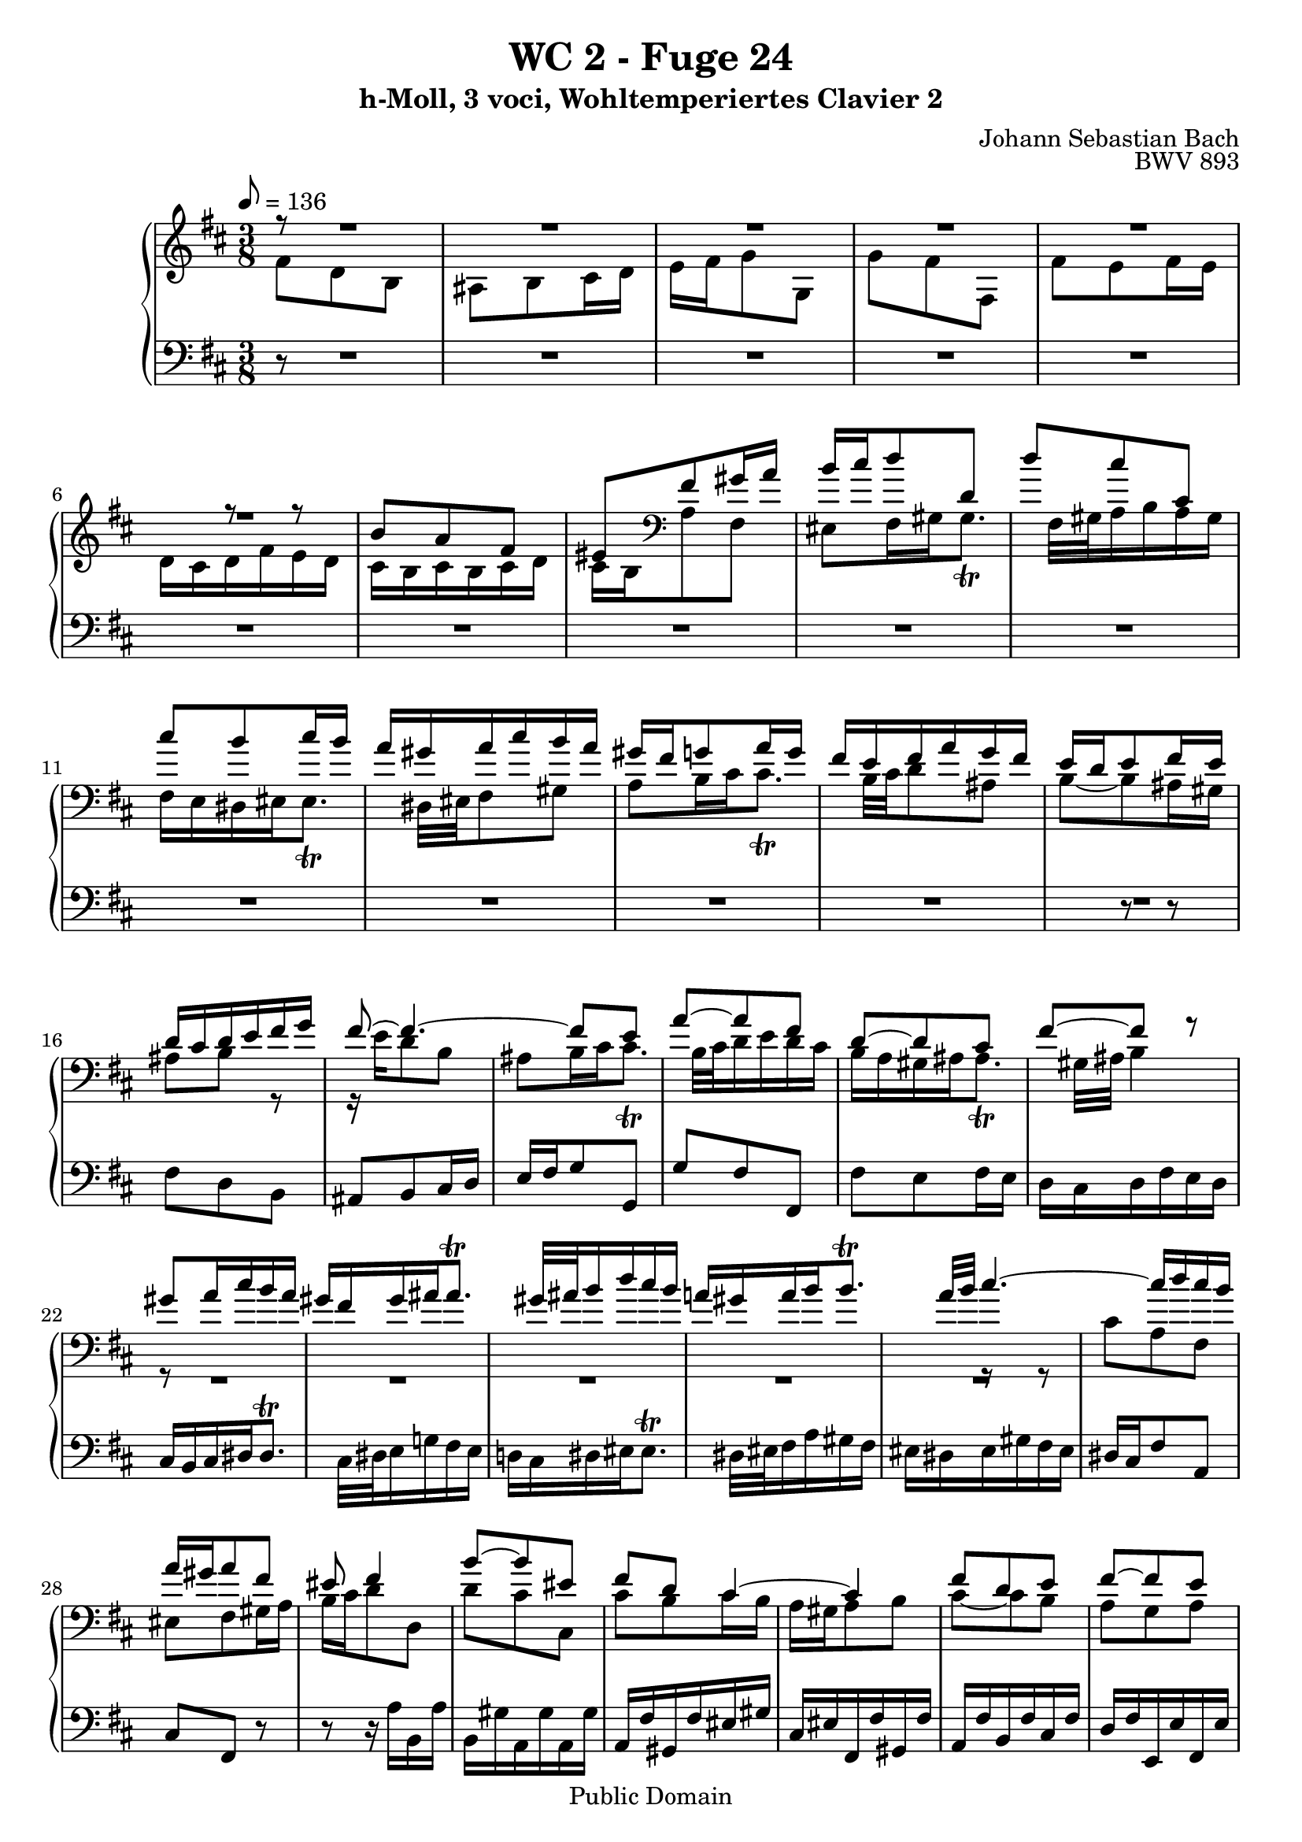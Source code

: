 %\version "2.22.2"
%\language "deutsch"

\header {
  title = "WC 2 - Fuge 24"
  subtitle = "h-Moll, 3 voci, Wohltemperiertes Clavier 2"
  composer = "Johann Sebastian Bach"
  opus = "BWV 893"
  copyright = "Public Domain"
  tagline = ""
}

global = {
  \key b \minor
  \time 3/8
  \tempo 8 = 136}


preambleUp = {\clef treble \global}
preambleDown = {\clef bass \global}

soprano = \relative c'' {
  \global
  
  r8
  R4. | % m.1
  R4. | % m. 2
  R4. | % m. 3
  R4. | % m. 4
  R4. | % m. 5
  r8 r b | % m. 6
  a8 fis eis | % m. 7
  fis8 gis16 a b cis | % m. 8
  d8 d, d' | % m. 9
  cis8 cis, cis' | % m. 10
  b8 cis16 b a gis | % m. 11
  a16 cis b a gis fis | % m. 12
  g!8 a16 g fis e | % m. 13
  fis16 a g fis e d | % m. 14
  e8 fis16 e d cis | % m. 15
  d16 e fis g fis8~ | % m. 16
  fis4.~ | % m. 17
  fis8 e a~ | % m. 18
  a8 fis d~ | % m. 19
  d8 cis fis~ | % m. 20
  fis8 r gis | % m. 21
  a16 cis b a gis fis | % m. 22
  gis16 ais ais8. \trill gis32 ais | % m. 23
  b16 d cis b a! gis | % m. 24
  a16 b b8. \trill a32 b | % m. 25
  cis4.~ | % m. 26
  cis16 d cis b a gis | % m. 27
  a8 fis eis | % m. 28
  fis4 b8~ | % m. 29
  b8 eis, fis | % m. 30
  d8 cis4~ | % m. 31
  cis4 fis8 | % m. 32
  d8 e fis~ | % m. 33
  fis8 e d | % m. 34
  cis8 r a'' | % m. 35
  fis8 d cis | % m. 36
  d8 e16 fis g a | % m. 37
  b8 b, b' | % m. 38
  a8 a, a' | % m. 39
  g8 a16 g fis e | % m. 40
  fis16 a g fis e d | % m. 41
  cis8 d e~ | % m. 42
  e8 d cis | % m. 43
  b8 a b | % m. 44
  cis8 e d | % m. 45
  cis4.~ | % m. 46
  cis16 cis d, cis' d, b' | % m. 47
  cis,16 b' cis, b' cis, a' | % m. 48
  b,16 a' gis b e, gis | % m. 49
  a8 e fis | % m. 50
  g8 gis ais | % m. 51
  b8 fis gis | % m. 52
  a8 ais bis | % m. 53
  cis4.~ | % m. 54
  cis8 a gis | % m. 55
  fis8 r r | % m. 56
  r16 a' b, a' b, gis' | % m. 57
  a,16 gis' a, gis' a, fis' | % m. 58
  gis,16 fis' eis gis cis, eis | % m. 59
  fis8 cis fis~ | % m. 60
  fis16 e dis cis b8~ | % m. 61
  b8 b e~ | % m. 62
  e16 d cis b a8~ | % m. 63
  a8 a d~ | % m. 64
  d8. d16 cis b | % m. 65
  ais8 b cis | % m. 66
  d4.~ | % m. 67
  d16 cis d e fis g | % m. 68
  ais,4 r8 | % m. 69
  R4. | % m. 70
  R4. | % m. 71
  R4. | % m. 72
  r16 g' a, g' a, fis' | % m. 73
  g,16 fis' g, fis' g, e' | % m. 74
  fis,16 e' dis fis b, dis | % m. 75
  e16 dis e g b d,! | % m. 76
  cis16 b cis e a, cis | % m. 77
  d16 cis d fis a cis, | % m. 78
  b16 ais b d cis b | % m. 79
  ais16 b cis d e8~ | % m. 80
  e8 cis fis | % m. 81
  d8 b ais | % m. 82
  b8 cis16 d e fis | % m. 83
  g8 g, g' | % m. 84
  fis8 fis, fis' | % m. 85
  e8 fis16 e d cis | % m. 86
  d8 e fis~ | % m. 87
  fis8 e d | % m. 88
  cis8 d e~ | % m. 89
  e8 d cis | % m. 90
  b4 cis8 | % m. 91
  d8 a b | % m. 92
  c!8 cis dis | % m. 93
  e8 b cis | % m. 94
  d8 dis eis | % m. 95
  fis4 r8 | % m. 96
  R4. | % m. 97
  r8 r r16 fis | % m. 98
  e16 d cis b cis ais | % m. 99
  \grace ais8 (b4.) \bar "|." | % m. 100
    
}

mezzo = \relative c' {
  \global
  
  fis8
  d8 b ais | % m. 1
  b8 cis16 d e fis | % m. 2
  g8 g, g' | % m. 3
  fis8 fis, fis' | % m. 4
  e8 fis16 e d cis | % m. 5
  d16 fis e d cis b | % m. 6
  cis16 b cis d cis b | % m. 7
  \clef bass a8 fis eis | % m. 8
  fis16 gis gis8. \trill fis32 gis | % m. 9
  a16 b a gis fis e | % m. 10
  dis16 eis eis8. \trill dis32 eis | % m. 11
  fis8 gis a | % m. 12
  b16 cis cis8. \trill b32 cis | % m. 13
  d8 ais b~ | % m. 14
  b8 ais16 gis ais8 | % m. 15
  b8 r r16 e | % m. 16
  d8 b ais | % m. 17
  b16 cis cis8. \trill b32 cis | % m. 18
  d16 e d cis b a | % m. 19
  gis16 ais ais8. \trill gis32 ais | % m. 20
  b4 r8 | % m. 21
  R4. | % m. 22
  R4. | % m. 23
  R4. | % m. 24
  R4. | % m. 25
  r8 r cis | % m. 26
  a8 fis eis | % m. 27
  fis8 gis16 a b cis | % m. 28
  d8 d, d' | % m. 29
  cis8 cis, cis' | % m. 30
  b8 cis16 b a gis | % m. 31
  a8 b cis~ | % m. 32
  cis8 b a | % m. 33
  g8 a b~ | % m. 34
  b8 a r | % m. 35
  R4. | % m. 36
  R4. | % m. 37
  r16 fis' g, fis' g, e' | % m. 38
  fis,16 e' fis, e' fis, d' | % m. 39
  e,16 d' cis e a, cis | % m. 40
  \clef treble d16 cis d e fis gis | % m. 41
  a16 gis a b a gis | % m. 42
  fis16 e fis gis a fis | % m. 43
  gis16 e fis e gis e | % m. 44
  a16 e cis' e, b' e, | % m. 45
  a8. gis16 fis e | % m. 46
  d8 a' gis | % m. 47
  r8 gis fis | % m. 48
  r8 e d~ | % m. 49
  d8 cis c!~ | % m. 50
  c8 b e~ | % m. 51
  e8 dis d!~ | % m. 52
  d8 cis fis~ | % m. 53
  fis8 eis cis' | % m. 54
  a8 fis eis | % m. 55
  fis8 gis16 ais b cis | % m. 56
  d8 d, d' | % m. 57
  cis8 cis, cis' | % m. 58
  b8 cis16 b a gis | % m. 59
  a4.~ | % m. 60
  a4~ a16 a | % m. 61
  g!16 fis e8 g~ | % m. 62
  g4~ g16 g | % m. 63
  fis16 e d8 fis~ | % m. 64
  fis16 fis e4~ | % m. 65
  e16 e d cis b ais | % m. 66
  b8 fis' b~ | % m. 67
  b8 b, e~ | % m. 68
  e16 g fis e d cis | % m. 69
  d8 b ais | % m. 70
  b8 cis16 dis e fis | % m. 71
  g8 e dis | % m. 72
  e8 r e | % m. 73
  dis8 r e | % m. 74
  fis4. | % m. 75
  b,8 r e | % m. 76
  a8 r r | % m. 77
  a,8 r d | % m. 78
  g4.~ | % m. 79
  g8 r r16 g | % m. 80
  fis8 ais4 | % m. 81
  b8 r r | % m. 82
  R4. | % m. 83
  r16 d e, d' e, cis' | % m. 84
  d,16 cis' d, cis' d, b' | % m. 85
  cis,8 cis'4~ | % m. 86
  cis8 b a | % m. 87
  g8 a b~ | % m. 88
  b8 a g | % m. 89
  fis8 g a~ | % m. 90
  a8 d, g~ | % m. 91
  g8 fis f!~ | % m. 92
  f8 e a~ | % m. 93
  a8 gis g!~ | % m. 94
  g8 fis b~ | % m. 95
  b8 ais fis | % m. 96
  d8 b ais | % m. 97
  b16 b' ais b cis8 | % m. 98
  r8 fis, e | % m. 99
  \grace e8 (dis4.) \bar "|." | % m. 100
    
}

bass = \relative c {
  \global
  
  r8
  R4. | % m. 1
  R4. | % m. 2
  R4. | % m. 3
  R4. | % m. 4
  R4. | % m. 5
  R4. | % m. 6
  R4. | % m. 7
  R4. | % m. 8
  R4. | % m. 9
  R4. | % m. 10
  R4. | % m. 11
  R4. | % m. 12
  R4. | % m. 13
  R4. | % m. 14
  r8 r fis | % m. 15
  d8 b ais | % m. 16
  b8 cis16 d e fis | % m. 17
  g8 g, g' | % m. 18
  fis8 fis, fis' | % m. 19
  e8 fis16 e d cis | % m. 20
  d16 fis e d cis b | % m. 21
  cis16 dis dis8. \trill cis32 dis | % m. 22
  e16 g! fis e d! cis | % m. 23
  dis16 eis eis8. \trill dis32 eis | % m. 24
  fis16 a gis fis eis dis | % m. 25
  eis16 gis fis eis dis cis | % m. 26
  fis8 a, cis | % m. 27
  fis,8 r r | % m. 28
  r16 a' b, a' b, gis' | % m. 29
  a,16 gis' a, gis' a, fis' | % m. 30
  gis,16 fis' eis gis cis, eis | % m. 31
  fis,16 fis' gis, fis' a, fis' | % m. 32
  b,16 fis' cis fis d fis | % m. 33
  e,16 e' fis, e' g, e' | % m. 34
  a,16 e' b e cis e | % m. 35
  d16 e fis g a g | % m. 36
  fis16 a g fis e d | % m. 37
  g8 r e | % m. 38
  fis8 r d | % m. 39
  e8 a4 | % m. 40
  d,8 r b' | % m. 41
  fis'8 r cis | % m. 42
  d8 r dis | % m. 43
  e8 r e, | % m. 44
  cis8 a gis | % m. 45
  a8 b16 cis d e | % m. 46
  fis8 fis, fis' | % m. 47
  e8 e, e' | % m. 48
  d8 e16 d cis b | % m. 49
  cis16 e a e dis a' | % m. 50
  e16 g fis e d! cis | % m. 51
  d! fis b fis eis b' | % m. 52
  fis16 a gis fis eis dis | % m. 53
  cis16 d! cis b a gis | % m. 54
  fis16 fis' gis a b cis | % m. 55
  d16 e d cis b ais | % m. 56
  b8 r e, | % m. 57
  a8 r d~ | % m. 58
  d8 cis4~ | % m. 59
  cis16 b a gis fis e | % m. 60
  dis8 b'4~ | % m. 61
  b16 a g fis e d | % m. 62
  cis8 a'4~ | % m. 63
  a16 g fis e d cis | % m. 64
  b8 g'4~ | % m. 65
  g8 fis4~ | % m. 66
  fis16 e d cis b a | % m. 67
  g8 g'4 | % m. 68
  fis4 r8 | % m. 69
  r16 b, cis d e fis | % m. 70
  g8 e dis | % m. 71
  e8 fis16 g a b | % m. 72
  c!8 c,! c' | % m. 73
  b8 b, b' | % m. 74
  a8 b16 a g fis | % m. 75
  g8 g, g'~ | % m. 76
  g8 a16 g fis e | % m. 77
  fis8 fis, fis'~ | % m. 78
  fis8 e d | % m. 79
  cis16 d e fis g b, | % m. 80
  ais16 g' fis e d cis | % m. 81
  b16 cis d e fis e | % m. 82
  d16 fis e d cis b | % m. 83
  e8 r a | % m. 84
  d,8 r g | % m. 85
  cis,16 b' ais cis fis, ais | % m. 86
  b,16 b' cis, b' d, b' | % m. 87
  e,16 b' fis b g b | % m. 88
  a,16 a' b, a' cis, a' | % m. 89
  d,16 a' e a fis a | % m. 90
  g16 b a g fis e | % m. 91
  fis16 a d a gis d' | % m. 92
  a16 c! b a g! fis | % m. 93
  g!16 b e b ais e' | % m. 94
  b16 d cis b ais gis | % m. 95
  fis16 g! fis e d cis | % m. 96
  b16 cis d e fis e | % m. 97
  d8 b ais | % m. 98
  b8 d, fis | % m. 99
  b,4. \bar "|." | % m. 100
    
}





\score {
  \new PianoStaff <<
    %\set PianoStaff.instrumentName = #"Piano  "
    \new Staff = "upper" \relative c' {\preambleUp
  <<
  \new Voice = "s" { \voiceOne \soprano }
  \\
  \new Voice ="m" { \voiceTwo \mezzo }
  >>
}
    \new Staff = "lower" \relative c {\preambleDown
     \new Voice = "b" { \bass }
}
  >>
  \layout { }
}

\score {
  \new PianoStaff <<
   \new Staff = "upper" \relative c' {\preambleUp
  <<
  \new Voice = "s" { \voiceOne \soprano }
  \\
  \new Voice = "m" { \voiceTwo \mezzo }
  >>
}
    \new Staff = "lower" \relative c {\preambleDown
    \new Voice = "b" { \bass }
}
  >>
  \midi { }
}